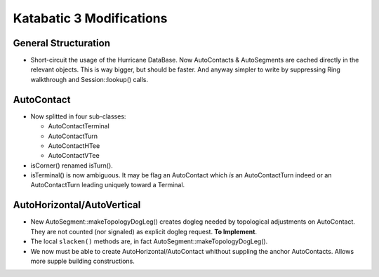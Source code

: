 
.. -*- Mode: rst -*-

.. role:: raw-latex(raw)
   :format: latex

.. role:: ul
.. role:: cb
.. role:: sc


=========================
Katabatic 3 Modifications
=========================


General Structuration
=====================

* Short-circuit the usage of the Hurricane DataBase. Now AutoContacts
  & AutoSegments are cached directly in the relevant objects. This is
  way bigger, but should be faster. And anyway simpler to write by
  suppressing Ring walkthrough and Session::lookup() calls.


AutoContact
===========

* Now splitted in four sub-classes:

  * AutoContactTerminal
  * AutoContactTurn
  * AutoContactHTee
  * AutoContactVTee

* isCorner() renamed isTurn().
* isTerminal() is now ambiguous. It may be flag an AutoContact which *is*
  an AutoContactTurn indeed or an AutoContactTurn leading uniquely toward
  a Terminal.


AutoHorizontal/AutoVertical
===========================

* New AutoSegment::makeTopologyDogLeg() creates dogleg needed by topological
  adjustments on AutoContact. They are not counted (nor signaled) as explicit
  dogleg request. **To Implement**.

* The local ``slacken()`` methods are, in fact AutoSegment::makeTopologyDogLeg().

* We now must be able to create AutoHorizontal/AutoContact whithout suppling
  the anchor AutoContacts. Allows more supple building constructions.
